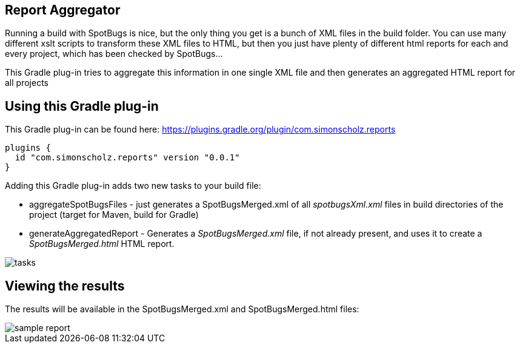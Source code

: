== Report Aggregator

Running a build with SpotBugs is nice, but the only thing you get is a bunch of XML files in the build folder.
You can use many different xslt scripts to transform these XML files to HTML, but then you just have plenty of different html reports for each and every project, which has been checked by SpotBugs...

This Gradle plug-in tries to aggregate this information in one single XML file and then generates an aggregated HTML report for all projects

== Using this Gradle plug-in

This Gradle plug-in can be found here: https://plugins.gradle.org/plugin/com.simonscholz.reports

[source, groovy]
----
plugins {
  id "com.simonscholz.reports" version "0.0.1"
}
----

Adding this Gradle plug-in adds two new tasks to your build file:

* aggregateSpotBugsFiles - just generates a SpotBugsMerged.xml of all _spotbugsXml.xml_ files in build directories of the project (target for Maven, build for Gradle)
* generateAggregatedReport - Generates a _SpotBugsMerged.xml_ file, if not already present, and uses it to create a _SpotBugsMerged.html_ HTML report.

image::img/tasks.png[]

== Viewing the results

The results will be available in the SpotBugsMerged.xml and SpotBugsMerged.html files:

image::img/sample-report.png[]




